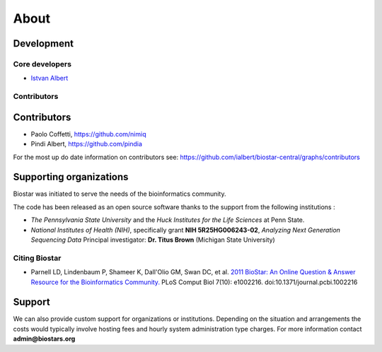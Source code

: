 About
=====

Development
-----------


Core developers
^^^^^^^^^^^^^^^

* `Istvan Albert <http://www.personal.psu.edu/iua1/>`_

Contributors
^^^^^^^^^^^^

Contributors
------------
* Paolo Coffetti, https://github.com/nimiq
* Pindi Albert, https://github.com/pindia

For the most up do date information on contributors see: https://github.com/ialbert/biostar-central/graphs/contributors


Supporting organizations
------------------------

Biostar was initiated to serve the needs of the bioinformatics community.

The code has been released as an open source software thanks to the support from the following institutions :

* *The Pennsylvania State University* and the *Huck Institutes for the Life Sciences* at Penn State.
* *National Institutes of Health (NIH)*, specifically grant **NIH 5R25HG006243-02**, *Analyzing Next Generation Sequencing Data*
  Principal investigator:  **Dr. Titus Brown** (Michigan State University)

Citing Biostar
^^^^^^^^^^^^^^

* Parnell LD, Lindenbaum P, Shameer K, Dall'Olio GM, Swan DC, et al.
  `2011 BioStar: An Online Question & Answer Resource for the Bioinformatics Community. <http://www.ploscompbiol.org/article/info%3Adoi%2F10.1371%2Fjournal.pcbi.1002216>`_
  PLoS Comput Biol 7(10): e1002216. doi:10.1371/journal.pcbi.1002216


Support
-------

We can also provide custom support for organizations or institutions. Depending on the situation and arrangements the costs
would typically involve hosting fees and hourly system administration type charges.
For more information contact **admin@biostars.org**